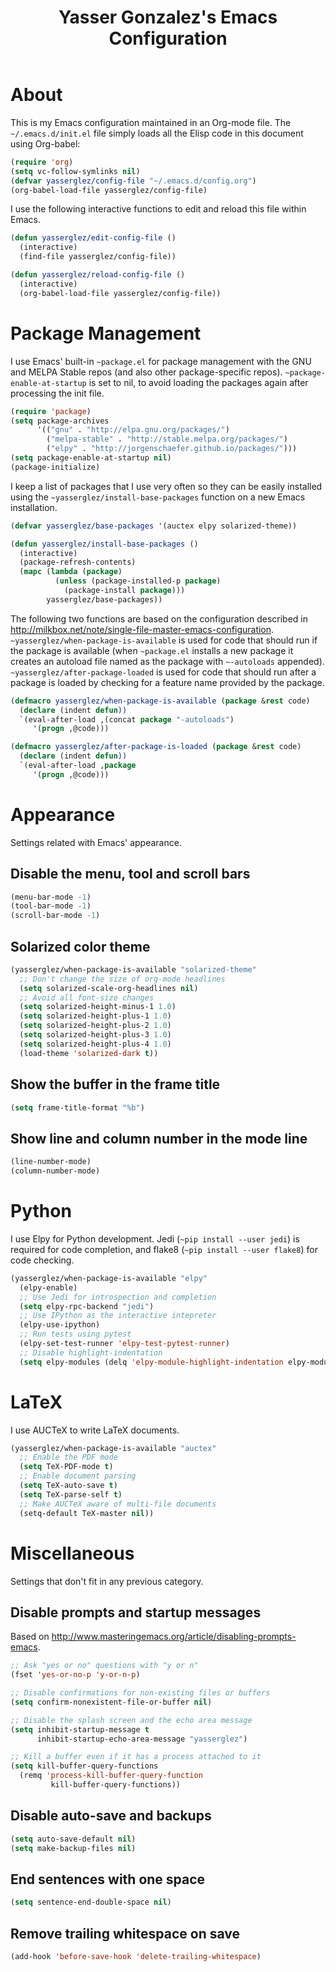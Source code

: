 #+title: Yasser Gonzalez's Emacs Configuration

* About

  This is my Emacs configuration maintained in an Org-mode file.
  The =~/.emacs.d/init.el= file simply loads all the Elisp code in
  this document using Org-babel:

#+begin_src emacs-lisp  :tangle no
  (require 'org)
  (setq vc-follow-symlinks nil)
  (defvar yasserglez/config-file "~/.emacs.d/config.org")
  (org-babel-load-file yasserglez/config-file)
#+end_src

  I use the following interactive functions to edit and reload this
  file within Emacs.

#+begin_src emacs-lisp
  (defun yasserglez/edit-config-file ()
    (interactive)
    (find-file yasserglez/config-file))

  (defun yasserglez/reload-config-file ()
    (interactive)
    (org-babel-load-file yasserglez/config-file))
#+end_src

* Package Management

  I use Emacs' built-in =~package.el= for package management with the
  GNU and MELPA Stable repos (and also other package-specific repos).
  =~package-enable-at-startup= is set to nil, to avoid loading the
  packages again after processing the init file.

#+begin_src emacs-lisp
  (require 'package)
  (setq package-archives
        '(("gnu" . "http://elpa.gnu.org/packages/")
          ("melpa-stable" . "http://stable.melpa.org/packages/")
          ("elpy" . "http://jorgenschaefer.github.io/packages/")))
  (setq package-enable-at-startup nil)
  (package-initialize)
#+end_src

  I keep a list of packages that I use very often so they can be
  easily installed using the =~yasserglez/install-base-packages=
  function on a new Emacs installation.

#+begin_src emacs-lisp
  (defvar yasserglez/base-packages '(auctex elpy solarized-theme))

  (defun yasserglez/install-base-packages ()
    (interactive)
    (package-refresh-contents)
    (mapc (lambda (package)
            (unless (package-installed-p package)
              (package-install package)))
          yasserglez/base-packages))
#+end_src

  The following two functions are based on the configuration described
  in http://milkbox.net/note/single-file-master-emacs-configuration.
  =~yasserglez/when-package-is-available= is used for code that should
  run if the package is available (when =~package.el= installs a new
  package it creates an autoload file named as the package with
  =~-autoloads= appended). =~yasserglez/after-package-loaded= is used
  for code that should run after a package is loaded by checking for a
  feature name provided by the package.

#+begin_src emacs-lisp
  (defmacro yasserglez/when-package-is-available (package &rest code)
    (declare (indent defun))
    `(eval-after-load ,(concat package "-autoloads")
       '(progn ,@code)))

  (defmacro yasserglez/after-package-is-loaded (package &rest code)
    (declare (indent defun))
    `(eval-after-load ,package
       '(progn ,@code)))
#+end_src

* Appearance

  Settings related with Emacs' appearance.

** Disable the menu, tool and scroll bars

#+begin_src emacs-lisp
  (menu-bar-mode -1)
  (tool-bar-mode -1)
  (scroll-bar-mode -1)
#+end_src

** Solarized color theme

#+begin_src emacs-lisp
  (yasserglez/when-package-is-available "solarized-theme"
    ;; Don't change the size of org-mode headlines
    (setq solarized-scale-org-headlines nil)
    ;; Avoid all font-size changes
    (setq solarized-height-minus-1 1.0)
    (setq solarized-height-plus-1 1.0)
    (setq solarized-height-plus-2 1.0)
    (setq solarized-height-plus-3 1.0)
    (setq solarized-height-plus-4 1.0)
    (load-theme 'solarized-dark t))
#+end_src

** Show the buffer in the frame title

#+begin_src emacs-lisp
  (setq frame-title-format "%b")
#+end_src

** Show line and column number in the mode line

#+begin_src emacs-lisp
  (line-number-mode)
  (column-number-mode)
#+end_src

* Python

  I use Elpy for Python development. Jedi (=~pip install --user jedi=)
  is required for code completion, and flake8
  (=~pip install --user flake8=) for code checking.

#+begin_src emacs-lisp
  (yasserglez/when-package-is-available "elpy"
    (elpy-enable)
    ;; Use Jedi for introspection and completion
    (setq elpy-rpc-backend "jedi")
    ;; Use IPython as the interactive intepreter
    (elpy-use-ipython)
    ;; Run tests using pytest
    (elpy-set-test-runner 'elpy-test-pytest-runner)
    ;; Disable highlight-indentation
    (setq elpy-modules (delq 'elpy-module-highlight-indentation elpy-modules)))
#+end_src

* LaTeX

  I use AUCTeX to write LaTeX documents.

#+begin_src emacs-lisp
  (yasserglez/when-package-is-available "auctex"
    ;; Enable the PDF mode
    (setq TeX-PDF-mode t)
    ;; Enable document parsing
    (setq TeX-auto-save t)
    (setq TeX-parse-self t)
    ;; Make AUCTeX aware of multi-file documents
    (setq-default TeX-master nil))
#+end_src

* Miscellaneous

  Settings that don't fit in any previous category.

** Disable prompts and startup messages

   Based on http://www.masteringemacs.org/article/disabling-prompts-emacs.

#+begin_src emacs-lisp
  ;; Ask "yes or no" questions with "y or n"
  (fset 'yes-or-no-p 'y-or-n-p)

  ;; Disable confirmations for non-existing files or buffers
  (setq confirm-nonexistent-file-or-buffer nil)

  ;; Disable the splash screen and the echo area message
  (setq inhibit-startup-message t
        inhibit-startup-echo-area-message "yasserglez")

  ;; Kill a buffer even if it has a process attached to it
  (setq kill-buffer-query-functions
    (remq 'process-kill-buffer-query-function
           kill-buffer-query-functions))
#+end_src

** Disable auto-save and backups

#+begin_src emacs-lisp
  (setq auto-save-default nil)
  (setq make-backup-files nil)
#+end_src

** End sentences with one space

#+begin_src emacs-lisp
  (setq sentence-end-double-space nil)
#+end_src

** Remove trailing whitespace on save

#+begin_src emacs-lisp
  (add-hook 'before-save-hook 'delete-trailing-whitespace)
#+end_src
